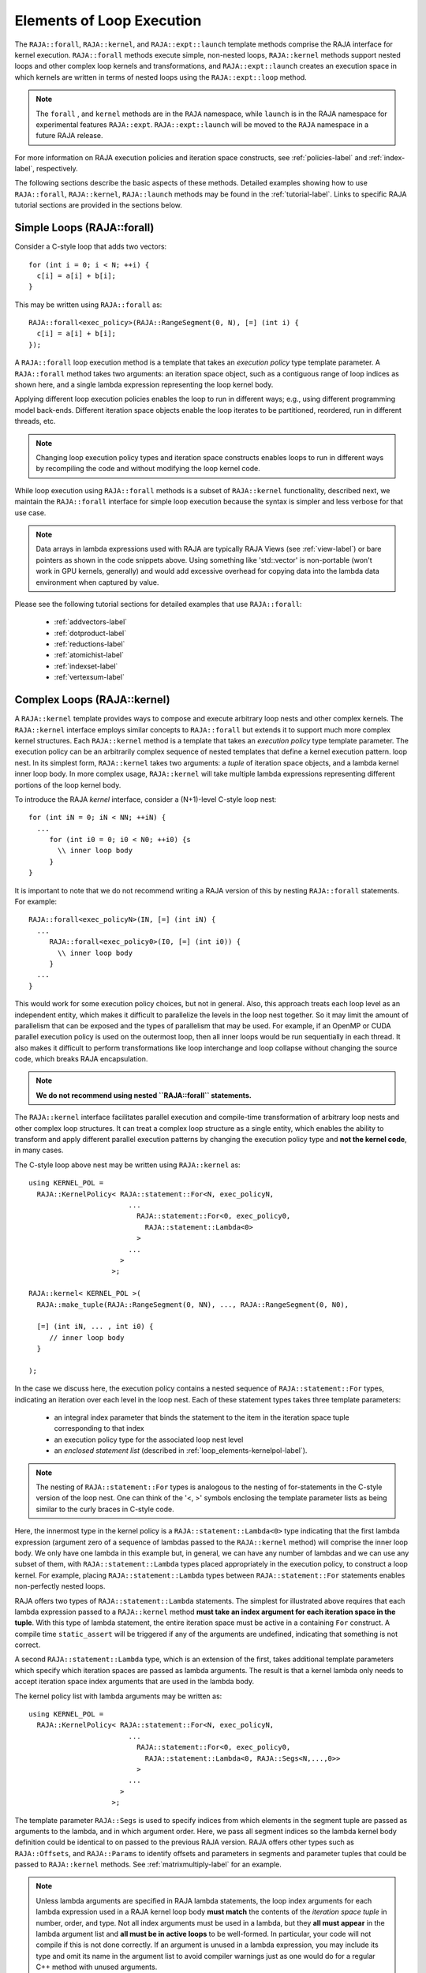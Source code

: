 .. ##
.. ## Copyright (c) 2016-22, Lawrence Livermore National Security, LLC
.. ## and other RAJA project contributors. See the RAJA/LICENSE file
.. ## for details.
.. ##
.. ## SPDX-License-Identifier: (BSD-3-Clause)
.. ##

.. _loop_elements-label:

==============================================
Elements of Loop Execution
==============================================

The ``RAJA::forall``, ``RAJA::kernel``, and ``RAJA::expt::launch`` 
template methods comprise the RAJA interface for kernel
execution. ``RAJA::forall`` methods execute simple, non-nested loops, 
``RAJA::kernel`` methods support nested loops and other complex loop 
kernels and transformations, and ``RAJA::expt::launch`` creates an execution 
space in which kernels are written in terms of nested loops using 
the ``RAJA::expt::loop`` method.

.. note:: The ``forall`` , and ``kernel`` methods are in the ``RAJA`` 
          namespace, while ``launch`` is in the RAJA namespace for 
          experimental features ``RAJA::expt``.  ``RAJA::expt::launch`` 
          will be moved to the ``RAJA`` namespace in a future RAJA release.

For more information on RAJA execution policies and iteration space constructs, 
see :ref:`policies-label` and :ref:`index-label`, respectively. 

The following sections describe the basic aspects of these methods.
Detailed examples showing how to use ``RAJA::forall``, ``RAJA::kernel``, ``RAJA::launch`` methods may be found in the :ref:`tutorial-label`. Links to specific
RAJA tutorial sections are provided in the sections below.

.. _loop_elements-forall-label:

---------------------------
Simple Loops (RAJA::forall)
---------------------------

Consider a C-style loop that adds two vectors::

  for (int i = 0; i < N; ++i) {
    c[i] = a[i] + b[i];
  }

This may be written using ``RAJA::forall`` as::

  RAJA::forall<exec_policy>(RAJA::RangeSegment(0, N), [=] (int i) {
    c[i] = a[i] + b[i];
  });

A ``RAJA::forall`` loop execution method is a template that takes an
*execution policy* type template parameter. A ``RAJA::forall`` method takes
two arguments: an iteration space object, such as a contiguous range of loop
indices as shown here, and a single lambda expression representing the loop 
kernel body.

Applying different loop execution policies enables the loop to run in 
different ways; e.g., using different programming model back-ends. Different 
iteration space objects enable the loop iterates to be partitioned, reordered, 
run in different threads, etc. 

.. note:: Changing loop execution policy types and iteration space constructs
          enables loops to run in different ways by recompiling the code and 
          without modifying the loop kernel code.

While loop execution using ``RAJA::forall`` methods is a subset of 
``RAJA::kernel`` functionality, described next, we maintain the 
``RAJA::forall`` interface for simple loop execution because the syntax is 
simpler and less verbose for that use case.

.. note:: Data arrays in lambda expressions used with RAJA are typically 
          RAJA Views (see :ref:`view-label`) or bare pointers as shown in
          the code snippets above. Using something like 'std::vector' is
          non-portable (won't work in GPU kernels, generally) and would add 
          excessive overhead for copying data into the lambda data environment
          when captured by value.

Please see the following tutorial sections for detailed examples that use
``RAJA::forall``:

 * :ref:`addvectors-label`
 * :ref:`dotproduct-label`
 * :ref:`reductions-label`
 * :ref:`atomichist-label`
 * :ref:`indexset-label`
 * :ref:`vertexsum-label`


.. _loop_elements-kernel-label:

----------------------------
Complex Loops (RAJA::kernel)
----------------------------

A ``RAJA::kernel`` template provides ways to compose and execute arbitrary 
loop nests and other complex kernels. 
The ``RAJA::kernel`` interface employs similar concepts to ``RAJA::forall``
but extends it to support much more complex kernel structures.
Each ``RAJA::kernel`` method is a template that takes an *execution policy* 
type template parameter. The execution policy can be an arbitrarily complex
sequence of nested templates that define a kernel execution pattern.
loop nest. In its simplest form, ``RAJA::kernel`` takes two arguments: 
a *tuple* of iteration space objects, and a lambda kernel inner loop body.
In more complex usage, ``RAJA::kernel`` will take multiple lambda expressions 
representing different portions of the loop kernel body.

To introduce the RAJA *kernel* interface, consider a (N+1)-level C-style loop 
nest::

  for (int iN = 0; iN < NN; ++iN) {
    ...
       for (int i0 = 0; i0 < N0; ++i0) {s
         \\ inner loop body
       }
  }

It is important to note that we do not recommend writing a RAJA version of 
this by nesting ``RAJA::forall`` statements. For example::

  RAJA::forall<exec_policyN>(IN, [=] (int iN) {
    ...
       RAJA::forall<exec_policy0>(I0, [=] (int i0)) {
         \\ inner loop body
       }
    ...
  }

This would work for some execution policy choices, but not in general.
Also, this approach treats each loop level as an independent entity, which
makes it difficult to parallelize the levels in the loop nest together. So it
may limit the amount of parallelism that can be exposed and the types of 
parallelism that may be used. For example, if an OpenMP or CUDA
parallel execution policy is used on the outermost loop, then all inner loops
would be run sequentially in each thread. It also makes it difficult to perform 
transformations like loop interchange and loop collapse without changing the 
source code, which breaks RAJA encapsulation.

.. note:: **We do not recommend using nested ``RAJA::forall`` statements.**

The ``RAJA::kernel`` interface facilitates parallel execution and compile-time
transformation of arbitrary loop nests and other complex loop structures. 
It can treat a complex loop structure as a single entity, which enables 
the ability to transform and apply different parallel execution patterns by 
changing the execution policy type and **not the kernel code**, in many cases.

The C-style loop above nest may be written using ``RAJA::kernel`` as::

    using KERNEL_POL = 
      RAJA::KernelPolicy< RAJA::statement::For<N, exec_policyN, 
                            ...
                              RAJA::statement::For<0, exec_policy0,
                                RAJA::statement::Lambda<0>
                              >
                            ...
                          > 
                        >;
  
    RAJA::kernel< KERNEL_POL >(
      RAJA::make_tuple(RAJA::RangeSegment(0, NN), ..., RAJA::RangeSegment(0, N0),

      [=] (int iN, ... , int i0) {
         // inner loop body
      }

    );

In the case we discuss here, the execution policy contains a nested sequence
of ``RAJA::statement::For`` types, indicating an iteration over each level in 
the loop nest.  Each of these statement types takes three template parameters: 

  * an integral index parameter that binds the statement to the item 
    in the iteration space tuple corresponding to that index
  * an execution policy type for the associated loop nest level
  * an *enclosed statement list* (described in :ref:`loop_elements-kernelpol-label`).

.. note:: The nesting of ``RAJA::statement::For`` types is analogous to the
          nesting of for-statements in the C-style version of the loop nest.
          One can think of the '<, >' symbols enclosing the template parameter 
          lists as being similar to the curly braces in C-style code.

Here, the innermost type in the kernel policy is a 
``RAJA::statement::Lambda<0>`` type indicating that the first lambda expression
(argument zero of a sequence of lambdas passed to the ``RAJA::kernel`` method)
will comprise the inner loop body. We only have one lambda in this example 
but, in general, we can have any number of lambdas and we can use any subset 
of them, with ``RAJA::statement::Lambda`` types placed appropriately in the
execution policy, to construct a loop kernel. For example, placing 
``RAJA::statement::Lambda`` types between ``RAJA::statement::For`` statements 
enables non-perfectly nested loops.

RAJA offers two types of ``RAJA::statement::Lambda`` statements. The simplest 
for illustrated
above requires that each lambda expression passed to a ``RAJA::kernel`` method
**must take an index argument for each iteration space in the tuple**.
With this type of lambda statement, the entire iteration space must be active 
in a containing ``For`` construct.  A compile time ``static_assert`` will be 
triggered if any of the arguments are undefined, indicating that something
is not correct.

A second ``RAJA::statement::Lambda`` type, which is an extension of the first, 
takes additional template parameters which specify which iteration spaces 
are passed as lambda arguments. The result is that a kernel lambda only needs 
to accept iteration space index arguments that are used in the lambda body.

The kernel policy list with lambda arguments may be written as::

    using KERNEL_POL = 
      RAJA::KernelPolicy< RAJA::statement::For<N, exec_policyN, 
                            ...
                              RAJA::statement::For<0, exec_policy0,
                                RAJA::statement::Lambda<0, RAJA::Segs<N,...,0>>
                              >
                            ...
                          > 
                        >;

The template parameter ``RAJA::Segs`` is used to specify indices from which 
elements in the segment tuple are passed as arguments to the lambda, and in
which argument order. Here, we pass all segment indices so the lambda kernel
body definition could be identical to on passed to the previous RAJA version.
RAJA offers other types such as ``RAJA::Offsets``, and ``RAJA::Params`` to 
identify offsets and parameters in segments and parameter tuples that could be
passed to ``RAJA::kernel`` methods. See :ref:`matrixmultiply-label`
for an example.

.. note:: Unless lambda arguments are specified in RAJA lambda statements,
          the loop index arguments for each lambda expression used in a RAJA
          kernel loop body **must match** the contents of the 
          *iteration space tuple* in number, order, and type. Not all index 
          arguments must be used in a lambda, but they **all must appear** 
          in the lambda argument list and **all must be in active loops** to be 
          well-formed. In particular, your code will not compile if this is 
          not done correctly. If an argument is unused in a lambda expression, 
          you may include its type and omit its name in the argument list to 
          avoid compiler warnings just as one would do for a regular C++ 
          method with unused arguments.

For RAJA nested loops implemented with ``RAJA::kernel``, as shown here, the 
loop nest ordering is determined by the order of the nested policies, starting 
with the outermost loop and ending with the innermost loop. 

.. note:: The integer value that appears as the first parameter in each 
          ``RAJA::statement::For`` template indicates which iteration space 
          tuple entry or lambda index argument it corresponds to. **This 
          allows loop nesting order to be changed simply by changing the 
          ordering of the nested policy statements**. This is analogous to 
          changing the order of 'for-loop' statements in C-style nested loop 
          code.

.. note:: In general, RAJA execution policies for ``RAJA::forall`` and 
          ``RAJA::kernel`` are different. A summary of all RAJA execution 
          policies that may be used with ``RAJA::forall`` or ``RAJA::kernel`` 
          may be found in :ref:`policies-label`. 

A discussion of how to construct ``RAJA::KernelPolicy`` types and 
available ``RAJA::statement`` types can be found in 
:ref:`loop_elements-kernelpol-label`.

Please see the following tutorial sections for detailed examples that use
``RAJA::kernel``:

 * :ref:`kernelnestedreorder-label`
 * :ref:`kernelexecpols-label`
 * :ref:`matrixmultiply-label`
 * :ref:`tutorialmatrixtranspose-label`
 * :ref:`offset-label`

------------------------------------------
Hierarchical loops (RAJA::expt::launch)
------------------------------------------

The ``RAJA::expt::launch`` template is an alternative interface to 
``RAJA::kernel`` that may be preferred for certain types of complex kernels
or based on coding style preferences.
 
.. note:: ``RAJA::expt::launch`` will be moved out of the ``expt`` namespace 
          in a future RAJA release, after which it will appear as 
          ``RAJA::launch``.

``RAJA::expt::launch`` optionally allows either host or device execution
to be chosen at run time. The method takes an execution policy type that
will define the execution environment inside a lambda expression for a kernel 
to be run on a host, device, or either. Kernel algorithms are written inside 
main lambda expression using ``RAJA::expt::loop`` methods.

The ``RAJA::expt::launch`` framework aims to unify thread/block based
programming models such as CUDA/HIP/SYCL while maintaining portability on
host back-ends (OpenMP, sequential). As we showed earlier, when using the 
``RAJA::kernel`` interface, developers express all aspects of nested loop 
execution in an execution policy type on which the ``RAJA::kernel`` method 
is templated.
In contrast, the ``RAJA::launch`` interface allows users to express 
nested loop execution in a manner that more closely reflects how one would
write conventional nested C-style for-loop code. For example, here is an
example of a ``RAJA::expt::launch`` kernel that copies values from an array in
into a *shared memory* array::

  RAJA::expt::launch<launch_policy>(select_CPU_or_GPU)
  RAJA::expt::Grid(RAJA::expt::Teams(NE), RAJA::expt::Threads(Q1D)),
  [=] RAJA_HOST_DEVICE (RAJA::expt::Launch ctx) {

    RAJA::expt::loop<team_x> (ctx, RAJA::RangeSegment(0, teamRange), [&] (int bx) {

      RAJA_TEAM_SHARED double s_A[SHARE_MEM_SIZE];

      RAJA::expt::loop<thread_x> (ctx, RAJA::RangeSegment(0, threadRange), [&] (int tx) {
        s_A[tx] = tx;
      });

        ctx.teamSync();

   )};

  });
  
The idea underlying ``RAJA::expt::launch`` is to enable developers to express 
hierarchical parallelism in terms of teams and threads. Similar to the CUDA 
programming model, development is done using a collection of threads, and 
threads are grouped into teams. Using the ``RAJA::expt::loop`` methods 
iterations of the loop may be executed by threads or teams depending on the 
execution policy type. The launch context serves to synchronize threads within 
the same team. The ``RAJA::expt::launch`` interface has three main concepts:

  * ``RAJA::expt::launch`` template. This creates an execution environment in 
    which a kernel implementation is written using nested ``RAJA::expt::loop``
    statements. The launch policy template parameter used with the 
    ``RAJA::expt::launch`` method enables specification of both a host and 
    device execution environment, which enables run time selection of 
    kernel execution.

  * ``RAJA::expt::Grid`` type. This type takes a number of teams and and a 
    number of threads as arguments.

  * ``RAJA::expt::loop`` template. These are used to define hierarchical 
    parallel execution of a kernel. Operations within a loop are mapped to 
    either teams or threads based on the execution policy template parameter 
    provided. 

Team shared memory is available by using the ``RAJA_TEAM_SHARED`` macro. Team 
shared memory enables threads in a given team to share data. In practice, 
team policies are typically aliases for RAJA GPU block policies in the 
x,y,z dimensions, while thread policies are aliases for RAJA GPU thread 
policies in the x,y,z dimensions. In a host execution environment, teams and 
threads may be mapped to sequential loop execution or OpenMP threaded regions.
Often, the ``RAJA::expt::Grid`` method can take an empty argument list for
host execution. 

Please see the following tutorial sections for detailed examples that use
``RAJA::expt::launch``:

 * :ref:`launchintro-label`
 * :ref:`launchexecpols-label`
 * :ref:`tutorialmatrixtranspose-label`

.. _loop_elements-CombiningAdapter-label:

--------------------------------
MultiDimensional loops using Simple loop APIs (RAJA::CombiningAdapter)
--------------------------------

A ``RAJA::CombiningAdapter`` object provides ways to run perfectly nested loops
with simple loop APIs like ``RAJA::forall`` and those described in 
:ref:`workgroup-label`.
To introduce the ``RAJA ::CombiningAdapter`` interface, consider a (N+1)-level
C-style loop nest::

  for (int iN = 0; iN < NN; ++iN) {
    ...
       for (int i0 = 0; i0 < N0; ++i0) {
         \\ inner loop body
       }
  }

We can use a ``RAJA::CombiningAdapter`` to combine the iteration spaces of the
loops and pass the adapter to a ``RAJA::forall`` statement to execute them::

  auto adapter = RAJA::make_CombingingAdapter(
      [=] (int iN, ..., int i0)) {
        \\ inner loop body
      }, IN, ..., I0);

  RAJA::forall<exec_policy>(adapter.getRange(), adapter);

A ``RAJA::CombiningAdapter`` object is a template combining a loop body and
iteration spaces. The ``RAJA::make_CombingingAdapter`` template method takes 
a lambda expression for the loop body and an arbitrary number of index 
arguments. It provides a *flattened* iteration space via the ``getRange`` 
method that can be passed as the iteration space to the ``RAJA::forall``
method, for example. The object's call operator does the conversion of the 
flat single dimensional index into the multi-dimensional index space, calling 
the provided lambda with the appropriate indices.

.. note:: CombiningAdapter currently only supports ``RAJA::RangeSegment`` and
          ``RAJA::TypedRangeSegment`` segments.
